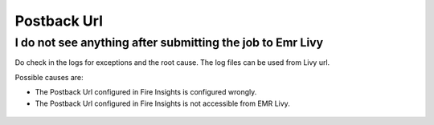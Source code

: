 Postback Url 
=========

I do not see anything after submitting the job to Emr Livy
------------------------------------------------------------

Do check in the logs for exceptions and the root cause. The log files can be used from Livy url.

Possible causes are:

* The Postback Url configured in Fire Insights is configured wrongly.
* The Postback Url configured in Fire Insights is not accessible from EMR Livy.

.. figure:: https://github.com/sparkflows/sparkflows-docs/blob/master/docs/_assets/installation/troubleshoot/livy_1.PNG
   :alt: troubleshoot
   :width: 60%
